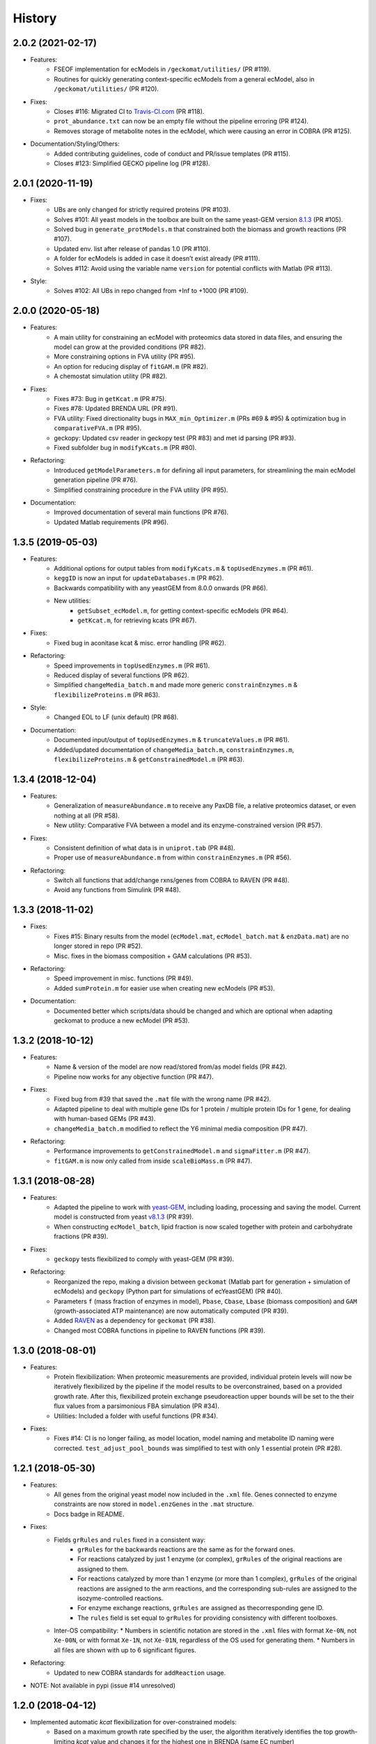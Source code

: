 History
=======

2.0.2 (2021-02-17)
------------------
* Features:
    * FSEOF implementation for ecModels in ``/geckomat/utilities/`` (PR #119).
    * Routines for quickly generating context-specific ecModels from a general ecModel, also in ``/geckomat/utilities/`` (PR #120).
* Fixes:
    * Closes #116: Migrated CI to `Travis-CI.com <https://travis-ci.com/github/SysBioChalmers/GECKO>`_ (PR #118).
    * ``prot_abundance.txt`` can now be an empty file without the pipeline erroring (PR #124).
    * Removes storage of metabolite notes in the ecModel, which were causing an error in COBRA (PR #125).
* Documentation/Styling/Others:
    * Added contributing guidelines, code of conduct and PR/issue templates (PR #115).
    * Closes #123: Simplified GECKO pipeline log (PR #128).

2.0.1 (2020-11-19)
------------------
* Fixes:
    * UBs are only changed for strictly required proteins (PR #103).
    * Solves #101: All yeast models in the toolbox are built on the same yeast-GEM version `8.1.3 <https://github.com/SysBioChalmers/yeast-GEM/releases/tag/v8.1.3>`_ (PR #105).
    * Solved bug in ``generate_protModels.m`` that constrained both the biomass and growth reactions (PR #107).
    * Updated env. list after release of pandas 1.0 (PR #110).
    * A folder for ecModels is added in case it doesn’t exist already (PR #111).
    * Solves #112: Avoid using the variable name ``version`` for potential conflicts with Matlab (PR #113).
* Style:
    * Solves #102: All UBs in repo changed from +Inf to +1000 (PR #109).

2.0.0 (2020-05-18)
------------------
* Features:
    * A main utility for constraining an ecModel with proteomics data stored in data files, and ensuring the model can grow at the provided conditions (PR #82).
    * More constraining options in FVA utility (PR #95).
    * An option for reducing display of ``fitGAM.m`` (PR #82).
    * A chemostat simulation utility (PR #82).
* Fixes:
    * Fixes #73: Bug in ``getKcat.m`` (PR #75).
    * Fixes #78: Updated BRENDA URL (PR #91).
    * FVA utility: Fixed directionality bugs in ``MAX_min_Optimizer.m`` (PRs #69 & #95) & optimization bug in ``comparativeFVA.m`` (PR #95).
    * geckopy: Updated csv reader in geckopy test (PR #83) and met id parsing (PR #93).
    * Fixed subfolder bug in ``modifyKcats.m`` (PR #80).
* Refactoring:
    * Introduced ``getModelParameters.m`` for defining all input parameters, for streamlining the main ecModel generation pipeline (PR #76).
    * Simplified constraining procedure in the FVA utility (PR #95).
* Documentation:
    * Improved documentation of several main functions (PR #76).
    * Updated Matlab requirements (PR #96).

1.3.5 (2019-05-03)
------------------
* Features:
    * Additional options for output tables from ``modifyKcats.m`` & ``topUsedEnzymes.m`` (PR #61).
    * ``keggID`` is now an input for ``updateDatabases.m`` (PR #62).
    * Backwards compatibility with any yeastGEM from 8.0.0 onwards (PR #66).
    * New utilities:
        * ``getSubset_ecModel.m``, for getting context-specific ecModels (PR #64).
        * ``getKcat.m``, for retrieving kcats (PR #67).
* Fixes:
    * Fixed bug in aconitase kcat & misc. error handling (PR #62).
* Refactoring:
    * Speed improvements in ``topUsedEnzymes.m`` (PR #61).
    * Reduced display of several functions (PR #62).
    * Simplified ``changeMedia_batch.m`` and made more generic ``constrainEnzymes.m`` & ``flexibilizeProteins.m`` (PR #63).
* Style:
    * Changed EOL to LF (unix default) (PR #68).
* Documentation:
    * Documented input/output of ``topUsedEnzymes.m`` & ``truncateValues.m`` (PR #61).
    * Added/updated documentation of ``changeMedia_batch.m``, ``constrainEnzymes.m``, ``flexibilizeProteins.m`` & ``getConstrainedModel.m`` (PR #63).

1.3.4 (2018-12-04)
------------------
* Features:
    * Generalization of ``measureAbundance.m`` to receive any PaxDB file, a relative proteomics dataset, or even nothing at all (PR #58).
    * New utility: Comparative FVA between a model and its enzyme-constrained version (PR #57).
* Fixes:
    * Consistent definition of what data is in ``uniprot.tab`` (PR #48).
    * Proper use of ``measureAbundance.m`` from within ``constrainEnzymes.m`` (PR #56).
* Refactoring:
    * Switch all functions that add/change rxns/genes from COBRA to RAVEN (PR #48).
    * Avoid any functions from Simulink (PR #48).

1.3.3 (2018-11-02)
------------------
* Fixes:
    * Fixes #15: Binary results from the model (``ecModel.mat``, ``ecModel_batch.mat`` & ``enzData.mat``) are no longer stored in repo (PR #52).
    * Misc. fixes in the biomass composition + GAM calculations (PR #53).
* Refactoring:
    * Speed improvement in misc. functions (PR #49).
    * Added ``sumProtein.m`` for easier use when creating new ecModels (PR #53).
* Documentation:
    * Documented better which scripts/data should be changed and which are optional when adapting geckomat to produce a new ecModel (PR #53).

1.3.2 (2018-10-12)
------------------
* Features:
    * Name & version of the model are now read/stored from/as model fields (PR #42).
    * Pipeline now works for any objective function (PR #47).
* Fixes:
    * Fixed bug from #39 that saved the ``.mat`` file with the wrong name (PR #42).
    * Adapted pipeline to deal with multiple gene IDs for 1 protein / multiple protein IDs for 1 gene, for dealing with human-based GEMs (PR #43).
    * ``changeMedia_batch.m`` modified to reflect the Y6 minimal media composition (PR #47).
* Refactoring:
    * Performance improvements to ``getConstrainedModel.m`` and ``sigmaFitter.m`` (PR #47).
    * ``fitGAM.m`` is now only called from inside ``scaleBioMass.m`` (PR #47).

1.3.1 (2018-08-28)
------------------
* Features:
    * Adapted the pipeline to work with `yeast-GEM <https://github.com/SysBioChalmers/yeast-GEM>`_, including loading, processing and saving the model. Current model is constructed from yeast `v8.1.3 <https://github.com/SysBioChalmers/yeast-GEM/releases/tag/v8.1.3>`_ (PR #39).
    * When constructing ``ecModel_batch``, lipid fraction is now scaled together with protein and carbohydrate fractions (PR #39).
* Fixes:
    * ``geckopy`` tests flexibilized to comply with yeast-GEM (PR #39).
* Refactoring:
    * Reorganized the repo, making a division between ``geckomat`` (Matlab part for generation + simulation of ecModels) and ``geckopy`` (Python part for simulations of ecYeastGEM) (PR #40).
    * Parameters ``f`` (mass fraction of enzymes in model), ``Pbase``, ``Cbase``, ``Lbase`` (biomass composition) and ``GAM`` (growth-associated ATP maintenance) are now automatically computed (PR #39).
    * Added `RAVEN <https://github.com/SysBioChalmers/RAVEN>`_ as a dependency for ``geckomat`` (PR #38).
    * Changed most COBRA functions in pipeline to RAVEN functions (PR #39).

1.3.0 (2018-08-01)
------------------
* Features:
    * Protein flexibilization: When proteomic measurements are provided, individual protein levels will now be iteratively flexibilized by the pipeline if the model results to be overconstrained, based on a provided growth rate. After this, flexibilized protein exchange pseudoreaction upper bounds will be set to the their flux values from a parsimonious FBA simulation (PR #34).
    * Utilities: Included a folder with useful functions (PR #34).
* Fixes:
    * Fixes #14: CI is no longer failing, as model location, model naming and metabolite ID naming were corrected. ``test_adjust_pool_bounds`` was simplified to test with only 1 essential protein (PR #28).

1.2.1 (2018-05-30)
------------------
* Features:
    * All genes from the original yeast model now included in the ``.xml`` file. Genes connected to enzyme constraints are now stored in ``model.enzGenes`` in the ``.mat`` structure.
    * Docs badge in README.
* Fixes:
    * Fields ``grRules`` and ``rules`` fixed in a consistent way:
        * ``grRules`` for the backwards reactions are the same as for the forward ones.
        * For reactions catalyzed by just 1 enzyme (or complex), ``grRules`` of the original reactions are assigned to them.
        *  For reactions catalyzed by more than 1 enzyme (or more than 1 complex), ``grRules`` of the original reactions are assigned to the arm reactions, and the corresponding sub-rules are assigned to the isozyme-controlled reactions.
        * For enzyme exchange reactions, ``grRules`` are assigned as thecorresponding gene ID.
        * The ``rules`` field is set equal to ``grRules`` for providing consistency with different toolboxes.
    * Inter-OS compatibility:
      * Numbers in scientific notation are stored in the ``.xml`` files with format ``Xe-0N``, not ``Xe-00N``, or with format ``Xe-1N``, not ``Xe-01N``, regardless of the OS used for generating them.
      * Numbers in all files are shown with up to 6 significant figures.
* Refactoring:
    * Updated to new COBRA standards for ``addReaction`` usage.
* NOTE: Not available in pypi (issue #14 unresolved)

1.2.0 (2018-04-12)
------------------
* Implemented automatic *kcat* flexibilization for over-constrained models:
    * Based on a maximum growth rate specified by the user, the algorithm iteratively identifies the top growth-limiting *kcat* value and changes it for the highest one in BRENDA (same EC number)
    * Once that the model is growing close to the set value, the average enzyme saturation factor is refitted
    * For non-feasible/zero-growth models, sensitivity analysis is performed on a reaction and enzyme basis rather than on individual *kcat* values
    * The outputs of this step are stored in ``topUsedEnzymes.txt`` and ``kcatModification.txt`` and can be used for further manual curation
* All databases updated (BRENDA, swissprot, KEGG, PaxDB)
* More generic gene/protein matching for compatibility with other models
* Re-organization of all output files in a single folder
* New badges + styling of website
* NOTE: Not available in pypi (issue #14 unresolved)

1.1.2 (2018-03-20)
------------------
* Improved kcat matching to BRENDA with:
    1) Specific activity
    2) Phylogenetic distance, when data for organism of choice is not available
* Switched to readthedocs for documentation: http://geckotoolbox.readthedocs.io
* Added a Gitter room for discussion: https://gitter.im/SysBioChalmers/GECKO
* Switched to a simplified GitFlow structure (``master`` + ``devel`` + feature branches)
* Python 3.4 environment dropped in CI (no longer supported by pandas)
* NOTE: Not available in pypi (issue #14 unresolved)

1.1.1 (2017-12-08)
------------------
* Model and data are now also deployed.
* Changes in license and readme.

1.1.0 (2017-09-07)
------------------
* First release on PyPI.

1.0.0 (2017-09-07)
------------------
* First release of GECKO in Github.
